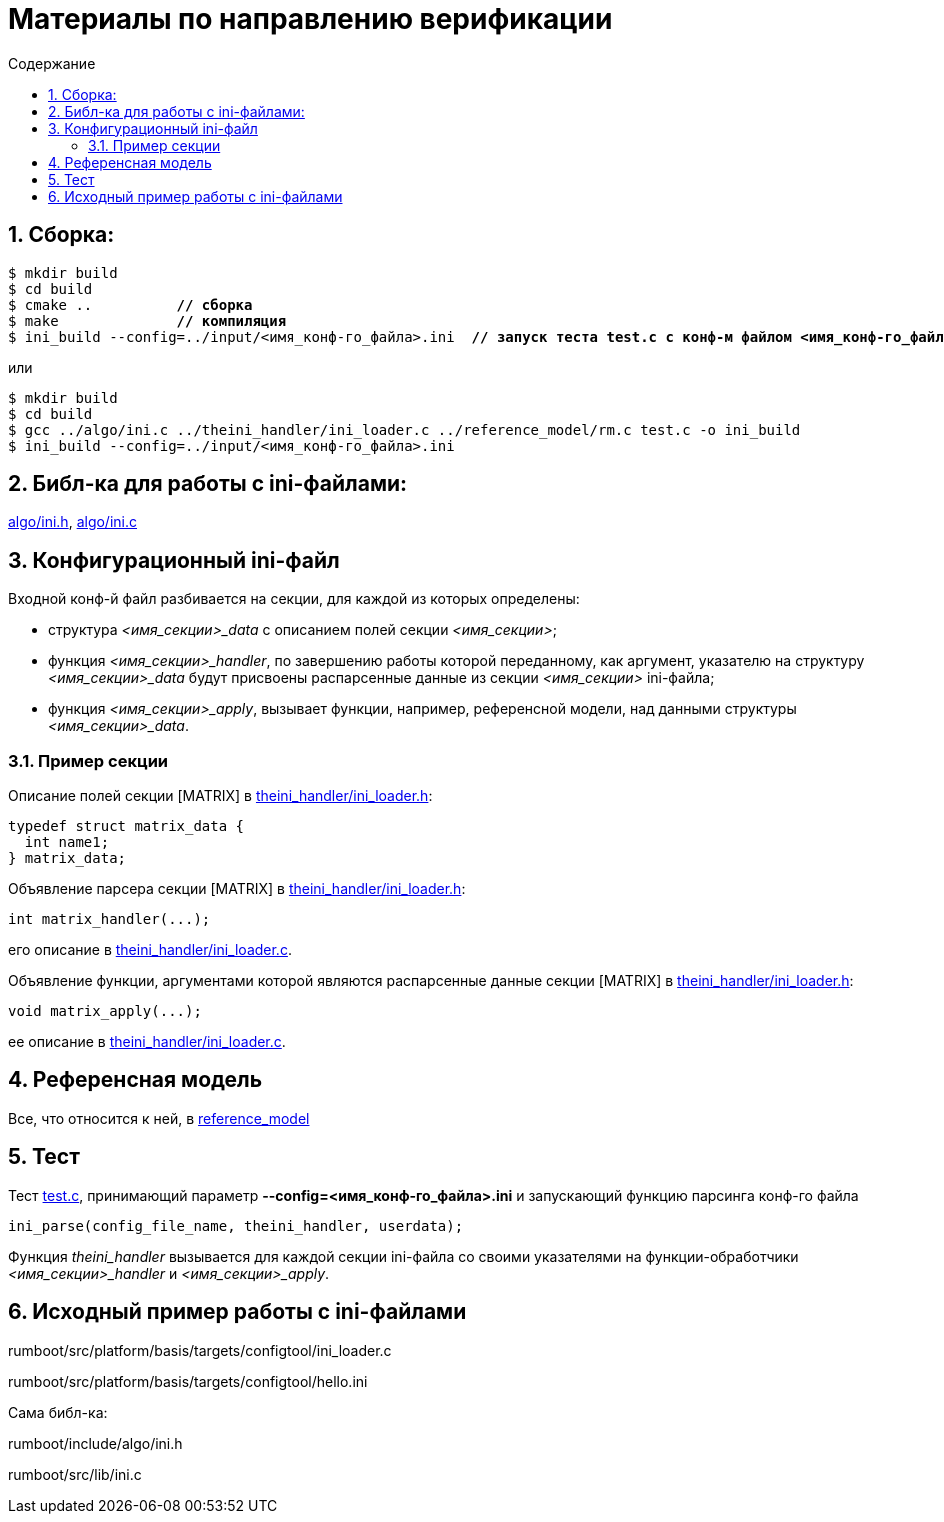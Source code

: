 ifndef::wd[]
:docinfo:
:toc: macro
:toclevels: 3
:toc-title: Содержание
endif::[]

= Материалы по направлению верификации

toc::[]
:sectnums:

== Сборка:

[subs=+macros]
----
$ mkdir build
$ cd build
$ cmake ..          pass:quotes[*// сборка*]
$ make              pass:quotes[*// компиляция*]
$ ini_build --config=../input/<имя_конф-го_файла>.ini  pass:quotes[*// запуск теста test.c с конф-м файлом <имя_конф-го_файла>.ini*]
----

или

----
$ mkdir build
$ cd build
$ gcc ../algo/ini.c ../theini_handler/ini_loader.c ../reference_model/rm.c test.c -o ini_build
$ ini_build --config=../input/<имя_конф-го_файла>.ini 
----

== Библ-ка для работы с ini-файлами:
link:algo/ini.h[], link:algo/ini.c[]

== Конфигурационный ini-файл
Входной конф-й файл разбивается на секции, для каждой из которых определены:

* структура __<имя_секции>_data__ с описанием полей секции __<имя_секции>__;

* функция __<имя_секции>_handler__, по завершению работы которой переданному, как аргумент, указателю на структуру __<имя_секции>_data__ будут присвоены распарсенные данные из секции __<имя_секции>__ ini-файла;

* функция __<имя_секции>_apply__, вызывает функции, например, референсной модели, над данными структуры __<имя_секции>_data__.

=== Пример секции

Описание полей секции [MATRIX] в link:theini_handler/ini_loader.h[]:
----
typedef struct matrix_data {
  int name1;
} matrix_data;
----

Объявление парсера секции [MATRIX] в link:theini_handler/ini_loader.h[]: 
----
int matrix_handler(...);
----

его описание в link:theini_handler/ini_loader.c[].

Объявление функции, аргументами которой являются распарсенные данные секции [MATRIX] в link:theini_handler/ini_loader.h[]: 
----
void matrix_apply(...);
----

ее описание в link:theini_handler/ini_loader.c[].

== Референсная модель

Все, что относится к ней, в link:reference_model[]

== Тест

Тест link:test.c[], принимающий параметр **--config=<имя_конф-го_файла>.ini** и запускающий функцию парсинга конф-го файла
----
ini_parse(config_file_name, theini_handler, userdata);
----
Функция __theini_handler__ вызывается для каждой секции ini-файла со своими указателями на функции-обработчики __<имя_секции>_handler__ и __<имя_секции>_apply__.


== Исходный пример работы с ini-файлами

rumboot/src/platform/basis/targets/configtool/ini_loader.c

rumboot/src/platform/basis/targets/configtool/hello.ini

Сама библ-ка:

rumboot/include/algo/ini.h

rumboot/src/lib/ini.c
